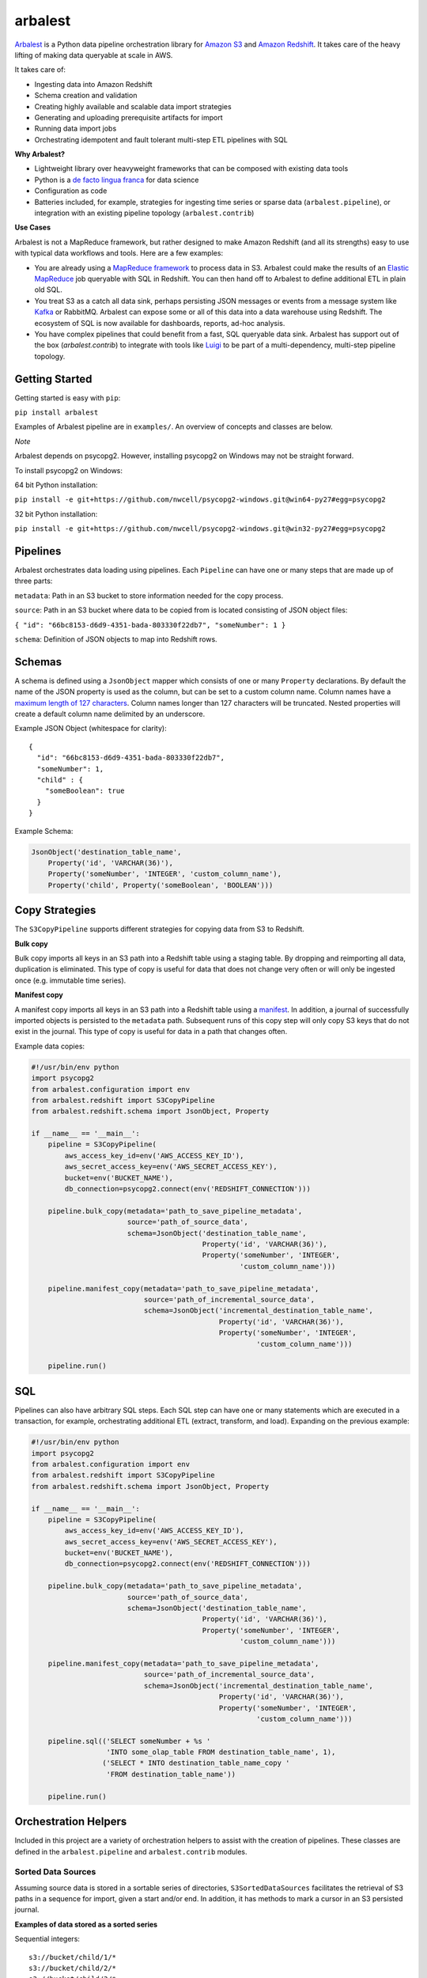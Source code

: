 arbalest
========

.. image:: https://travis-ci.org/Dwolla/arbalest.svg?branch=master
   :target: https://travis-ci.org/Dwolla/arbalest

.. image:: https://readthedocs.org/projects/arbalest/badge/?version=latest
   :target: http://arbalest.readthedocs.org/en/latest/?badge=latest

`Arbalest`_ is a Python data pipeline orchestration library for `Amazon S3`_
and `Amazon Redshift`_.
It takes care of the heavy lifting of making data queryable at scale in AWS.

.. _Arbalest: https://github.com/Dwolla/arbalest
.. _Amazon S3: https://aws.amazon.com/documentation/s3
.. _Amazon Redshift: https://aws.amazon.com/documentation/redshift

It takes care of:

* Ingesting data into Amazon Redshift
* Schema creation and validation
* Creating highly available and scalable data import strategies
* Generating and uploading prerequisite artifacts for import
* Running data import jobs
* Orchestrating idempotent and fault tolerant multi-step ETL pipelines with SQL

**Why Arbalest?**

* Lightweight library over heavyweight frameworks that can be composed with existing data tools
* Python is a `de facto <http://techblog.netflix.com/2013/03/python-at-netflix.html>`_ `lingua <https://pythonhosted.org/mrjob/>`_ `franca <http://blog.cloudera.com/blog/2013/01/a-guide-to-python-frameworks-for-hadoop/>`_ for data science
* Configuration as code
* Batteries included, for example, strategies for ingesting time series or sparse data (``arbalest.pipeline``), or integration with an existing pipeline topology (``arbalest.contrib``)

**Use Cases**

Arbalest is not a MapReduce framework, but rather designed to make Amazon Redshift (and all its strengths) easy to use
with typical data workflows and tools. Here are a few examples:

* You are already using a `MapReduce <https://pythonhosted.org/mrjob/>`_ `framework <http://www.cascading.org/>`_ to process data in S3. Arbalest could make the results of an `Elastic MapReduce <https://aws.amazon.com/documentation/elastic-mapreduce/>`_ job queryable with SQL in Redshift. You can then hand off to Arbalest to define additional ETL in plain old SQL.
* You treat S3 as a catch all data sink, perhaps persisting JSON messages or events from a message system like `Kafka <https://github.com/pinterest/secor>`_ or RabbitMQ. Arbalest can expose some or all of this data into a data warehouse using Redshift. The ecosystem of SQL is now available for dashboards, reports, ad-hoc analysis.
* You have complex pipelines that could benefit from a fast, SQL queryable data sink. Arbalest has support out of the box (`arbalest.contrib`) to integrate with tools like `Luigi <https://github.com/spotify/luigi>`_ to be part of a multi-dependency, multi-step pipeline topology.

Getting Started
---------------

Getting started is easy with ``pip``:

``pip install arbalest``

Examples of Arbalest pipeline are in ``examples/``. An overview of concepts and classes are below.

`Note`

Arbalest depends on psycopg2. However, installing psycopg2 on Windows may not be straight forward.

To install psycopg2 on Windows:

64 bit Python installation:

``pip install -e git+https://github.com/nwcell/psycopg2-windows.git@win64-py27#egg=psycopg2``

32 bit Python installation:

``pip install -e git+https://github.com/nwcell/psycopg2-windows.git@win32-py27#egg=psycopg2``

Pipelines
---------

Arbalest orchestrates data loading using pipelines. Each ``Pipeline``
can have one or many steps that are made up of three parts:

``metadata``: Path in an S3 bucket to store information needed for the copy process.

``source``: Path in an S3 bucket where data to be copied from is located consisting of JSON object files:

``{ "id": "66bc8153-d6d9-4351-bada-803330f22db7", "someNumber": 1 }``

``schema``: Definition of JSON objects to map into Redshift rows.

Schemas
-------

A schema is defined using a ``JsonObject`` mapper which consists of one or many ``Property`` declarations.
By default the name of the JSON property is used as the column, but can be set
to a custom column name. Column names have a
`maximum length of 127 characters <http://docs.aws.amazon.com/redshift/latest/dg/r_CREATE_TABLE_NEW.html>`_. Column names
longer than 127 characters will be truncated.
Nested properties will create a default column name delimited by an underscore.

Example JSON Object (whitespace for clarity)::

    {
      "id": "66bc8153-d6d9-4351-bada-803330f22db7",
      "someNumber": 1,
      "child" : {
        "someBoolean": true
      }
    }

Example Schema:

.. code-block:: python

    JsonObject('destination_table_name',
        Property('id', 'VARCHAR(36)'),
        Property('someNumber', 'INTEGER', 'custom_column_name'),
        Property('child', Property('someBoolean', 'BOOLEAN')))

Copy Strategies
---------------

The ``S3CopyPipeline`` supports different strategies for copying data from S3 to Redshift.

**Bulk copy**

Bulk copy imports all keys in an S3 path into a Redshift table using a staging table.
By dropping and reimporting all data, duplication is eliminated.
This type of copy is useful for data that does not change very often or will
only be ingested once (e.g. immutable time series).

**Manifest copy**

A manifest copy imports all keys in an S3 path into a Redshift table using a `manifest <http://docs.aws.amazon.com/redshift/latest/dg/loading-data-files-using-manifest.html>`_.
In addition, a journal of successfully imported objects is persisted to the ``metadata`` path.
Subsequent runs of this copy step will only copy S3 keys that do not exist in the journal.
This type of copy is useful for data in a path that changes often.

Example data copies:

.. code-block:: python

    #!/usr/bin/env python
    import psycopg2
    from arbalest.configuration import env
    from arbalest.redshift import S3CopyPipeline
    from arbalest.redshift.schema import JsonObject, Property

    if __name__ == '__main__':
        pipeline = S3CopyPipeline(
            aws_access_key_id=env('AWS_ACCESS_KEY_ID'),
            aws_secret_access_key=env('AWS_SECRET_ACCESS_KEY'),
            bucket=env('BUCKET_NAME'),
            db_connection=psycopg2.connect(env('REDSHIFT_CONNECTION')))

        pipeline.bulk_copy(metadata='path_to_save_pipeline_metadata',
                           source='path_of_source_data',
                           schema=JsonObject('destination_table_name',
                                             Property('id', 'VARCHAR(36)'),
                                             Property('someNumber', 'INTEGER',
                                                      'custom_column_name')))

        pipeline.manifest_copy(metadata='path_to_save_pipeline_metadata',
                               source='path_of_incremental_source_data',
                               schema=JsonObject('incremental_destination_table_name',
                                                 Property('id', 'VARCHAR(36)'),
                                                 Property('someNumber', 'INTEGER',
                                                          'custom_column_name')))

        pipeline.run()

SQL
---

Pipelines can also have arbitrary SQL steps.
Each SQL step can have one or many statements which are executed in a transaction, for example, orchestrating additional ETL (extract, transform, and load).
Expanding on the previous example:

.. code-block:: python

    #!/usr/bin/env python
    import psycopg2
    from arbalest.configuration import env
    from arbalest.redshift import S3CopyPipeline
    from arbalest.redshift.schema import JsonObject, Property

    if __name__ == '__main__':
        pipeline = S3CopyPipeline(
            aws_access_key_id=env('AWS_ACCESS_KEY_ID'),
            aws_secret_access_key=env('AWS_SECRET_ACCESS_KEY'),
            bucket=env('BUCKET_NAME'),
            db_connection=psycopg2.connect(env('REDSHIFT_CONNECTION')))

        pipeline.bulk_copy(metadata='path_to_save_pipeline_metadata',
                           source='path_of_source_data',
                           schema=JsonObject('destination_table_name',
                                             Property('id', 'VARCHAR(36)'),
                                             Property('someNumber', 'INTEGER',
                                                      'custom_column_name')))

        pipeline.manifest_copy(metadata='path_to_save_pipeline_metadata',
                               source='path_of_incremental_source_data',
                               schema=JsonObject('incremental_destination_table_name',
                                                 Property('id', 'VARCHAR(36)'),
                                                 Property('someNumber', 'INTEGER',
                                                          'custom_column_name')))

        pipeline.sql(('SELECT someNumber + %s '
                      'INTO some_olap_table FROM destination_table_name', 1),
                     ('SELECT * INTO destination_table_name_copy '
                      'FROM destination_table_name'))

        pipeline.run()

Orchestration Helpers
---------------------

Included in this project are a variety of orchestration helpers to assist with
the creation of pipelines.
These classes are defined in the ``arbalest.pipeline`` and ``arbalest.contrib`` modules.

Sorted Data Sources
~~~~~~~~~~~~~~~~~~~

Assuming source data is stored in a sortable series of directories, ``S3SortedDataSources``
facilitates the retrieval of S3 paths in a sequence for import, given a start
and/or end. In addition, it has methods to mark a cursor in an S3 persisted journal.

**Examples of data stored as a sorted series**

Sequential integers::

    s3://bucket/child/1/*
    s3://bucket/child/2/*
    s3://bucket/child/3/*

Time series::

    s3://bucket/child/2015-01-01/*
    s3://bucket/child/2015-01-02/*
    s3://bucket/child/2015-01-03/*
    s3://bucket/child/2015-01-04/00/*

**Example of sorted data source class**

.. code-block:: python

    S3SortedDataSources(
                metadata='',
                source='child',
                bucket=bucket,
                start=env('START'),
                end=env('END'))

Time Series
~~~~~~~~~~~

``SqlTimeSeriesImport`` implements a bulk copy and update strategy of data from
a list of time series sources from ``S3SortedDataSources`` into an existing
target table.

**Example time series import from an S3 time series topology, ingesting a day of objects**

Time series path topology::

    s3://bucket/child/2015-01-01/*
    s3://bucket/child/2015-01-02/*

.. code-block:: python

    ExamplePipeline(S3CopyPipeline):
        def __init__(self,
                 aws_access_key_id,
                 aws_secret_access_key,
                 bucket,
                 db_connection):
            super(ExamplePipeline, self).__init__(
                aws_access_key_id,
                aws_secret_access_key,
                bucket,
                db_connection)

            # Create table to ingest data into if it does not exist
            self.sql('CREATE target_table IF NOT EXISTS target_table(id VARCHAR(36), someNumber INTEGER, timestamp TIMESTAMP);')

            time_series = SqlTimeSeriesImport(
                destination_table='target_table',
                update_date='2015-01-01', # Replace existing events, if any, after this timestamp
                sources=S3SortedDataSources(
                            metadata='',
                            source='child',
                            bucket=bucket,
                            start='2015-01-01',
                            end='2015-01-02'),
                Property('id', 'VARCHAR(36)'),
                Property('someNumber', 'INTEGER'),
                Property('timestamp', 'TIMESTAMP'))

            # Populate target_table using a bulk copy per day
            time_series.bulk_copy(
                pipeline=self,
                metadata='',
                max_error=1000, # Maximum errors tolerated by Redshift COPY
                order_by_column='timestamp') # Use column named timestamp to sort by and replace existing events, if any

Luigi
~~~~~

``PipelineTask`` wraps any ``arbalest.core.Pipeline`` into a `Luigi Task <http://luigi.readthedocs.org/en/latest/tasks.html>`_.
This allows for the composition of workflows with dependency graphs, for example,
data pipelines that are dependent on multiple steps or other pipelines. Luigi then takes care of
the heavy lifting of
`scheduling and executing <http://luigi.readthedocs.org/en/latest/central_scheduler.html>`_
multistep pipelines.

License
-------

Arbalest is licensed under the `MIT License <https://github.com/Dwolla/arbalest/raw/master/LICENSE>`_.

Authors and Contributors
------------------------

Arbalest was built at Dwolla, primarily by `Fredrick Galoso <https://github.com/wayoutmind>`_.
Initial support for Luigi and contributions to orchestration helpers by `Hayden Goldstien <https://github.com/hgoldsti>`_.
We gladly welcome contributions and feedback. If you are using Arbalest we would love to know.
